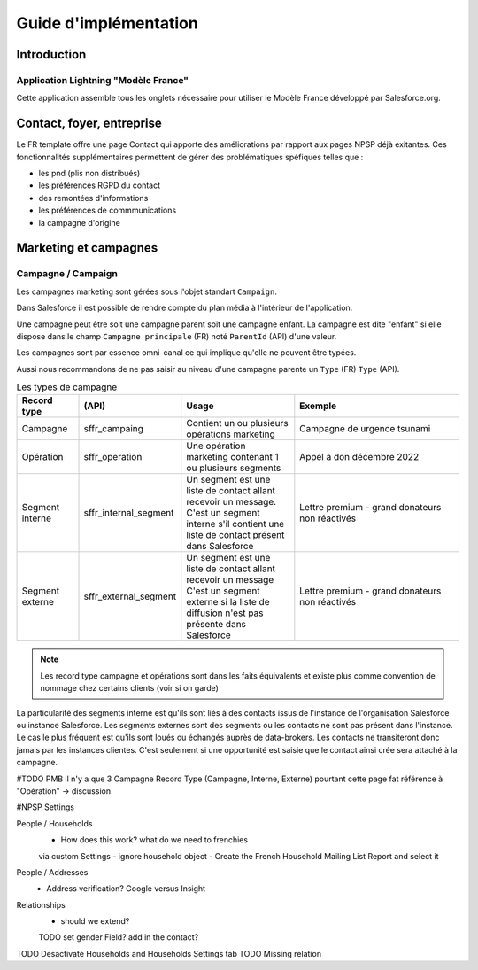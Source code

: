 Guide d'implémentation 
============================


Introduction
------------------

Application Lightning "Modèle France"
~~~~~~~~~~~~~~~~~~~~~~~~~~~~~~~~~~~~~~~~~~

Cette application assemble tous les onglets nécessaire pour utiliser le Modèle France développé par Salesforce.org.



Contact, foyer, entreprise 
----------------------------
Le FR template offre une page Contact qui apporte des améliorations par rapport aux pages NPSP déjà exitantes.
Ces fonctionnalités supplémentaires permettent de gérer des problématiques spéfiques telles que :

- les pnd (plis non distribués)

- les préférences RGPD du contact

- des remontées d'informations

- les préférences de commmunications

- la campagne d'origine


Marketing et campagnes
----------------------------

Campagne / Campaign
~~~~~~~~~~~~~~~~~~~~~

Les campagnes marketing sont gérées sous l'objet standart ``Campaign``. 

Dans Salesforce il est possible de rendre compte du plan média à l'intérieur de l'application. 

Une campagne peut être soit une campagne parent soit une campagne enfant. 
La campagne est dite "enfant" si elle dispose dans le champ ``Campagne principale`` (FR) noté ``ParentId`` (API) d'une valeur. 

Les campagnes sont par essence omni-canal ce qui implique qu'elle ne peuvent être typées.

Aussi nous recommandons de ne pas saisir au niveau d'une campagne parente un ``Type`` (FR) ``Type`` (API). 

.. list-table:: Les types de campagne
    :widths:  10 10 20 30
    :header-rows: 1 

    * - Record type
      - (API)
      - Usage 
      - Exemple
    * - Campagne 
      - sffr_campaing
      - Contient un ou plusieurs opérations marketing  
      - Campagne de urgence tsunami
    * - Opération 
      - sffr_operation 
      - Une opération marketing contenant 1 ou plusieurs segments
      - Appel à don décembre 2022
    * - Segment interne
      - sffr_internal_segment
      - Un segment est une liste de contact allant recevoir un message.
        C'est un segment interne s'il contient une liste de contact présent dans Salesforce
      - Lettre premium - grand donateurs non réactivés
    * - Segment externe 
      - sffr_external_segment
      - Un segment est une liste de contact allant recevoir un message
        C'est un segment externe si la liste de diffusion n'est pas présente dans Salesforce
      - Lettre premium - grand donateurs non réactivés

.. note:: 
  Les record type campagne et opérations sont dans les faits équivalents et existe plus comme convention de nommage chez certains clients (voir si on garde)
  

La particularité des segments interne est qu'ils sont liés à des contacts issus de l'instance de l'organisation Salesforce ou instance Salesforce. 
Les segments externes sont des segments ou les contacts ne sont pas présent dans l'instance. Le cas le plus fréquent est qu'ils sont loués ou échangés auprès de data-brokers. 
Les contacts ne transiteront donc jamais par les instances clientes. 
C'est seulement si une opportunité est saisie que le contact ainsi crée sera attaché à la campagne. 



#TODO PMB il n'y a que 3 Campagne Record Type (Campagne, Interne, Externe) pourtant cette page fat référence à "Opération" -> discussion




#NPSP Settings

People / Households
   - How does this work? what do we need to frenchies
   via custom Settings
   - ignore household object
   - Create the French Household Mailing List Report and select it

People / Addresses
   - Address verification? Google versus Insight 

Relationships
   - should we extend?
   TODO set gender Field? add in the contact?
   
TODO Desactivate Households and Households Settings tab
TODO Missing relation